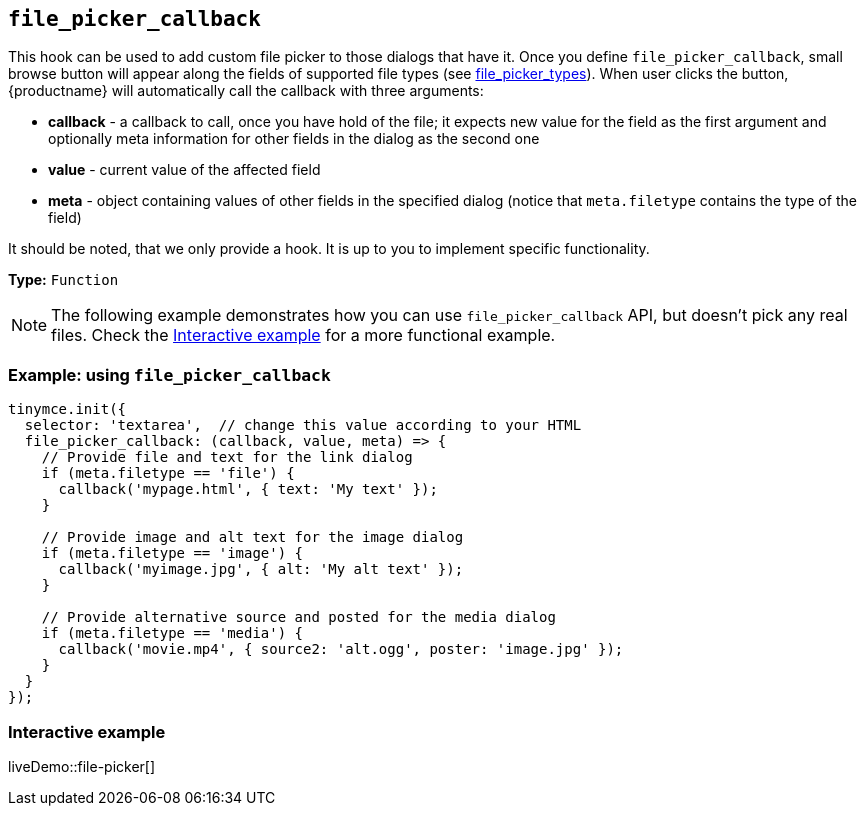 [[file_picker_callback]]
== `+file_picker_callback+`

This hook can be used to add custom file picker to those dialogs that have it. Once you define `+file_picker_callback+`, small browse button will appear along the fields of supported file types (see xref:file-image-upload.adoc#file_picker_types[file_picker_types]). When user clicks the button, {productname} will automatically call the callback with three arguments:

* *callback* - a callback to call, once you have hold of the file; it expects new value for the field as the first argument and optionally meta information for other fields in the dialog as the second one
* *value* - current value of the affected field
* *meta* - object containing values of other fields in the specified dialog (notice that `+meta.filetype+` contains the type of the field)

It should be noted, that we only provide a hook. It is up to you to implement specific functionality.

*Type:* `+Function+`

NOTE: The following example demonstrates how you can use `+file_picker_callback+` API, but doesn't pick any real files. Check the xref:interactive-example[Interactive example] for a more functional example.

=== Example: using `+file_picker_callback+`

[source,js]
----
tinymce.init({
  selector: 'textarea',  // change this value according to your HTML
  file_picker_callback: (callback, value, meta) => {
    // Provide file and text for the link dialog
    if (meta.filetype == 'file') {
      callback('mypage.html', { text: 'My text' });
    }

    // Provide image and alt text for the image dialog
    if (meta.filetype == 'image') {
      callback('myimage.jpg', { alt: 'My alt text' });
    }

    // Provide alternative source and posted for the media dialog
    if (meta.filetype == 'media') {
      callback('movie.mp4', { source2: 'alt.ogg', poster: 'image.jpg' });
    }
  }
});
----

[[interactive-example]]
=== Interactive example

liveDemo::file-picker[]
